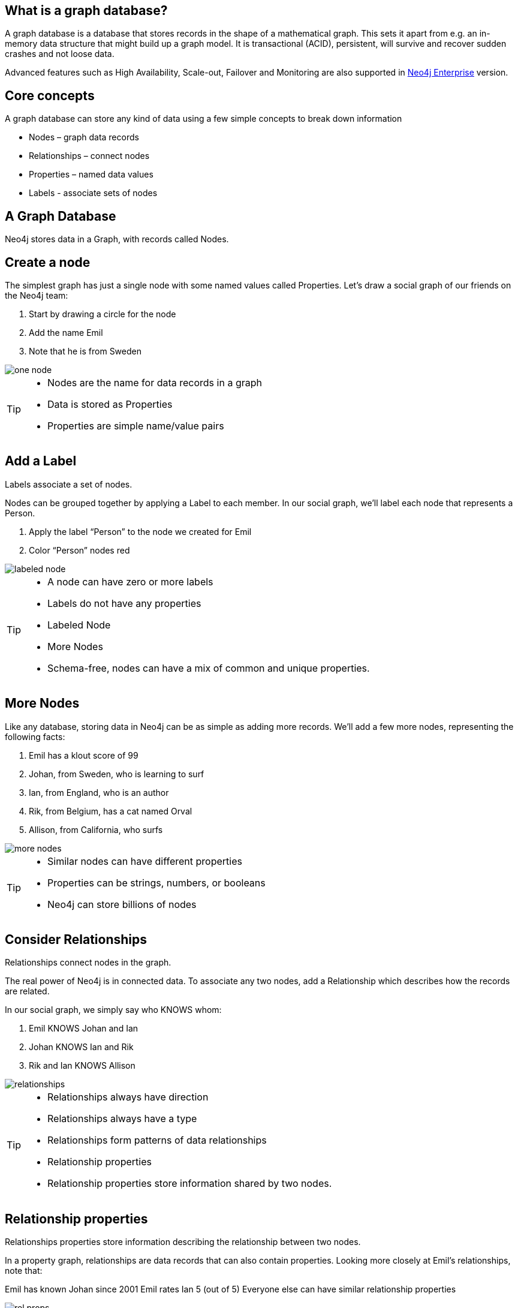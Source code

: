 == What is a graph database?

A graph database is a database that stores records in the shape of a mathematical graph. This sets it apart from e.g. an in-memory data structure that might build up
a graph model. It is transactional (ACID), persistent, will survive and recover sudden crashes and not loose data.

Advanced features such as High Availability, Scale-out, Failover and Monitoring are also supported in http://neo4j.com/business-subscription/?edition=enterprise&release=2.1.4[Neo4j Enterprise] version.

== Core concepts

A graph database can store any kind of data using a few simple concepts to break down information

* Nodes – graph data records
* Relationships – connect nodes
* Properties – named data values
* Labels - associate sets of nodes

== A Graph Database

Neo4j stores data in a Graph, with records called Nodes.


== Create a node

The simplest graph has just a single node with some named values called Properties. Let’s draw a social graph of our friends on the Neo4j team:

. Start by drawing a circle for the node
. Add the name Emil
. Note that he is from Sweden

image::img/one_node.png[]

[TIP]
====
* Nodes are the name for data records in a graph
* Data is stored as Properties
* Properties are simple name/value pairs
====

== Add a Label

Labels associate a set of nodes.

Nodes can be grouped together by applying a Label to each member. In our social graph, we’ll label each node that represents a Person.

. Apply the label “Person” to the node we created for Emil
. Color “Person” nodes red

image::img/labeled_node.png[]

[TIP]
====
* A node can have zero or more labels
* Labels do not have any properties
* Labeled Node
* More Nodes
* Schema-free, nodes can have a mix of common and unique properties.
====

== More Nodes

Like any database, storing data in Neo4j can be as simple as adding more records. We’ll add a few more nodes, representing the following facts:

. Emil has a klout score of 99
. Johan, from Sweden, who is learning to surf
. Ian, from England, who is an author
. Rik, from Belgium, has a cat named Orval
. Allison, from California, who surfs

image::img/more_nodes.png[]

[TIP]
====
* Similar nodes can have different properties
* Properties can be strings, numbers, or booleans
* Neo4j can store billions of nodes
====

== Consider Relationships

Relationships connect nodes in the graph.

The real power of Neo4j is in connected data. To associate any two nodes, add a Relationship which describes how the records are related.

In our social graph, we simply say who KNOWS whom:

. Emil KNOWS Johan and Ian
. Johan KNOWS Ian and Rik
. Rik and Ian KNOWS Allison

image::img/relationships.png[]

[TIP]
====
* Relationships always have direction
* Relationships always have a type
* Relationships form patterns of data relationships
* Relationship properties
* Relationship properties store information shared by two nodes.
====

== Relationship properties

Relationships properties store information describing the relationship between two nodes.

In a property graph, relationships are data records that can also contain properties. Looking more closely at Emil’s relationships, note that:

Emil has known Johan since 2001
Emil rates Ian 5 (out of 5)
Everyone else can have similar relationship properties

image::img/rel-props.png[]

Want more details? Please refer to the http://docs.neo4j.org/chunked/stable/what-is-a-graphdb.html#_neo4j_is_a_graph_database[Neo4j Manual].